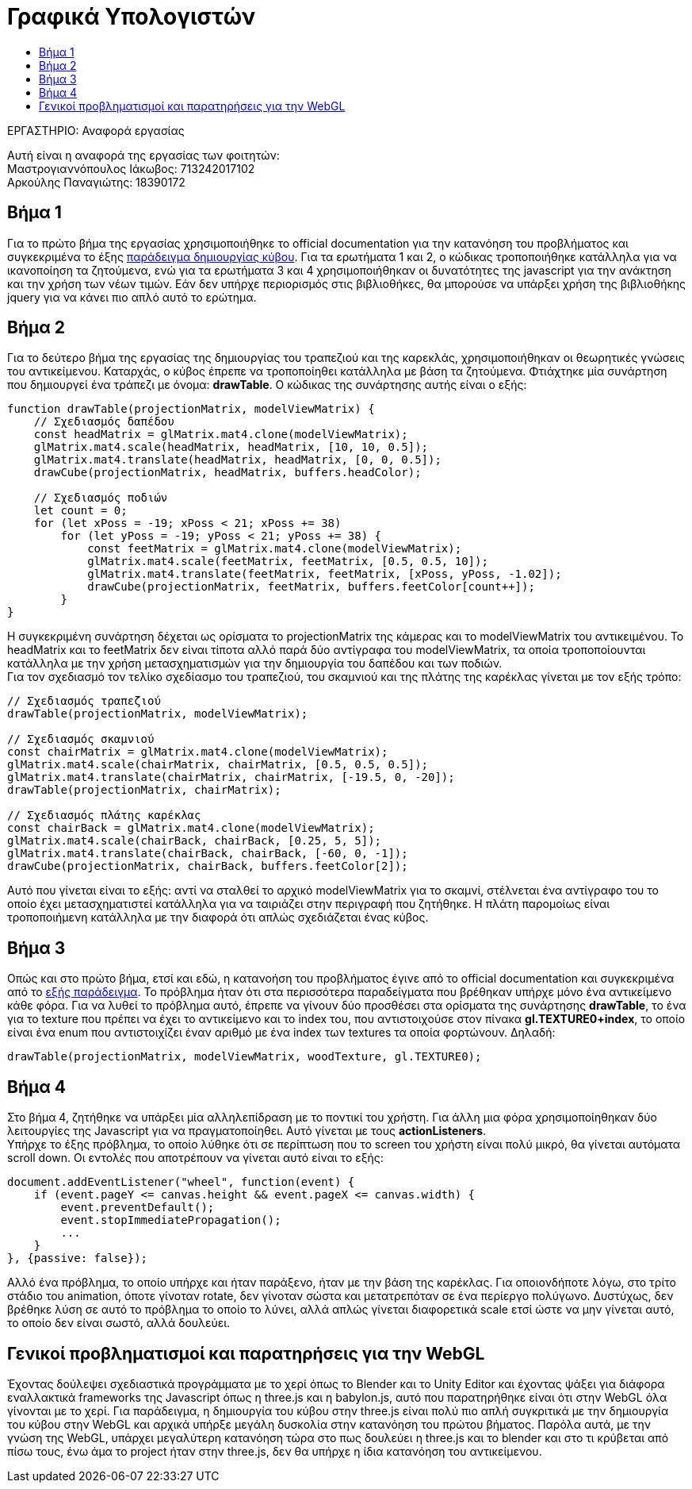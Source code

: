 = Γραφικά Υπολογιστών
:toc: auto
:toc-title:
:source-highlighter: rouge
:source-language: js

.ΕΡΓΑΣΤΗΡΙΟ: Αναφορά εργασίας
[NOTE]
********************************
[.text-center]
Αυτή είναι η αναφορά της εργασίας των φοιτητών: +
Μαστρογιαννόπουλος Ιάκωβος: 713242017102 + 
Αρκούλης Παναγιώτης: 18390172
********************************

== Βήμα 1

Για το πρώτο βήμα της εργασίας χρησιμοποιήθηκε το official documentation για την κατανόηση του προβλήματος και συγκεκριμένα το έξης https://developer.mozilla.org/en-US/docs/Web/API/WebGL_API/Tutorial/Creating_3D_objects_using_WebGL[παράδειγμα δημιουργίας κύβου]. Για τα ερωτήματα 1 και 2, ο κώδικας τροποποιήθηκε κατάλληλα για να ικανοποίηση τα ζητούμενα, ενώ για τα ερωτήματα 3 και 4 χρησιμοποιήθηκαν οι δυνατότητες της javascript για την ανάκτηση και την χρήση των νέων τιμών. Εάν δεν υπήρχε περιορισμός στις βιβλιοθήκες, θα μπορούσε να υπάρξει χρήση της βιβλιοθήκης jquery για να κάνει πιο απλό αυτό το ερώτημα.

== Βήμα 2

Για το δεύτερο βήμα της εργασίας της δημιουργίας του τραπεζιού και της καρεκλάς, χρησιμοποιήθηκαν οι θεωρητικές γνώσεις του αντικείμενου. Καταρχάς, ο κύβος έπρεπε να τροποποίηθει κατάλληλα με βάση τα ζητούμενα. Φτιάχτηκε μία συνάρτηση που δημιουργεί ένα τράπεζι με όνομα: **drawTable**. Ο κώδικας της συνάρτησης αυτής είναι ο εξής:

[source]
--
function drawTable(projectionMatrix, modelViewMatrix) {
    // Σχεδιασμός δαπέδου
    const headMatrix = glMatrix.mat4.clone(modelViewMatrix);
    glMatrix.mat4.scale(headMatrix, headMatrix, [10, 10, 0.5]);
    glMatrix.mat4.translate(headMatrix, headMatrix, [0, 0, 0.5]);
    drawCube(projectionMatrix, headMatrix, buffers.headColor);

    // Σχεδιασμός ποδιών
    let count = 0;
    for (let xPoss = -19; xPoss < 21; xPoss += 38)
        for (let yPoss = -19; yPoss < 21; yPoss += 38) {
            const feetMatrix = glMatrix.mat4.clone(modelViewMatrix);
            glMatrix.mat4.scale(feetMatrix, feetMatrix, [0.5, 0.5, 10]);
            glMatrix.mat4.translate(feetMatrix, feetMatrix, [xPoss, yPoss, -1.02]);
            drawCube(projectionMatrix, feetMatrix, buffers.feetColor[count++]);
        }
}
--

Η συγκεκριμένη συνάρτηση δέχεται ως ορίσματα το projectionMatrix της κάμερας και το modelViewMatrix του αντικειμένου. Το headMatrix και το feetMatrix δεν είναι τίποτα αλλό παρά δύο αντίγραφα του modelViewMatrix, τα οποία τροποποίουνται κατάλληλα με την χρήση μετασχηματισμών για την δημιουργία του δαπέδου και των ποδιών. +
Για τον σχεδιασμό τον τελίκο σχεδίασμο του τραπεζιού, του σκαμνιού και της πλάτης της καρέκλας γίνεται με τον εξής τρόπο:

[source]
--
// Σχεδιασμός τραπεζιού
drawTable(projectionMatrix, modelViewMatrix);

// Σχεδιασμός σκαμνιού
const chairMatrix = glMatrix.mat4.clone(modelViewMatrix);
glMatrix.mat4.scale(chairMatrix, chairMatrix, [0.5, 0.5, 0.5]);
glMatrix.mat4.translate(chairMatrix, chairMatrix, [-19.5, 0, -20]);
drawTable(projectionMatrix, chairMatrix);

// Σχεδιασμός πλάτης καρέκλας
const chairBack = glMatrix.mat4.clone(modelViewMatrix);
glMatrix.mat4.scale(chairBack, chairBack, [0.25, 5, 5]);
glMatrix.mat4.translate(chairBack, chairBack, [-60, 0, -1]);
drawCube(projectionMatrix, chairBack, buffers.feetColor[2]);
--

Αυτό που γίνεται είναι το εξής: αντί να σταλθεί το αρχικό modelViewMatrix για το σκαμνί, στέλνεται ένα αντίγραφο του το οποίο έχει μετασχηματιστεί κατάλληλα για να ταιριάζει στην περιγραφή που ζητήθηκε. Η πλάτη παρομοίως είναι τροποποιήμενη κατάλληλα με την διαφορά ότι απλώς σχεδιάζεται ένας κύβος.

== Βήμα 3

Οπώς και στο πρώτο βήμα, ετσί και εδώ, η κατανοήση του προβλήματος έγινε από το official documentation και συγκεκριμένα από το https://developer.mozilla.org/en-US/docs/Web/API/WebGL_API/Tutorial/Using_textures_in_WebGL[εξής παράδειγμα]. Το πρόβλημα ήταν ότι στα περισσότερα παραδείγματα που βρέθηκαν υπήρχε μόνο ένα αντικείμενο κάθε φόρα. Για να λυθεί το πρόβλημα αυτό, έπρεπε να γίνουν δύο προσθέσει στα ορίσματα της συνάρτησης **drawTable**, το ένα για το texture που πρέπει να έχει το αντικείμενο και το index του, που αντιστοιχούσε στον πίνακα **gl.TEXTURE0+index**, το οποίο είναι ένα enum που αντιστοιχίζει έναν αριθμό με ένα index των textures τα οποία φορτώνουν. Δηλαδή:

[source]
--
drawTable(projectionMatrix, modelViewMatrix, woodTexture, gl.TEXTURE0);
--

== Βήμα 4

Στο βήμα 4, ζητήθηκε να υπάρξει μία αλληλεπίδραση με το ποντικί του χρήστη. Για άλλη μια φόρα χρησιμοποίηθηκαν δύο λειτουργίες της Javascript για να πραγματοποίηθει. Αυτό γίνεται με τους **actionListeners**. +
Υπήρχε το έξης πρόβλημα, το οποίο λύθηκε ότι σε περίπτωση που το screen του χρήστη είναι πολύ μικρό, θα γίνεται αυτόματα scroll down. Οι εντολές που αποτρέπουν να γίνεται αυτό είναι το εξής:

[source]
--
document.addEventListener("wheel", function(event) {
    if (event.pageY <= canvas.height && event.pageX <= canvas.width) {
        event.preventDefault();
        event.stopImmediatePropagation();
        ...
    }
}, {passive: false});
--

Αλλό ένα πρόβλημα, το οποίο υπήρχε και ήταν παράξενο, ήταν με την βάση της καρέκλας. Για οποιονδήποτε λόγω, στο τρίτο στάδιο του animation, όποτε γίνοταν rotate, δεν γίνοταν σώστα και μετατρεπόταν σε ένα περίεργο πολύγωνο. Δυστύχως, δεν βρέθηκε λύση σε αυτό το πρόβλημα το οποίο το λύνει, αλλά απλώς γίνεται διαφορετικά scale ετσί ώστε να μην γίνεται αυτό, το οποίο δεν είναι σωστό, αλλά δουλεύει.

== Γενικοί προβληματισμοί και παρατηρήσεις για την WebGL

Έχοντας δούλεψει σχεδιαστικά προγράμματα με το χερί όπως το Blender και το Unity Editor και έχοντας ψάξει για διάφορα εναλλακτικά frameworks της Javascript όπως η three.js και η babylon.js, αυτό που παρατηρήθηκε είναι ότι στην WebGL όλα γίνονται με το χερί. Για παράδειγμα, η δημιουργία του κύβου στην three.js είναι πολύ πιο απλή συγκριτικά με την δημιουργία του κύβου στην WebGL και αρχικά υπήρξε μεγάλη δυσκολία στην κατανόηση του πρώτου βήματος. Παρόλα αυτά, με την γνώση της WebGL, υπάρχει μεγαλύτερη κατανόηση τώρα στο πως δουλεύει η three.js και το blender και στο τι κρύβεται από πίσω τους, ένω άμα το project ήταν στην three.js, δεν θα υπήρχε η ίδια κατανόηση του αντικείμενου.
